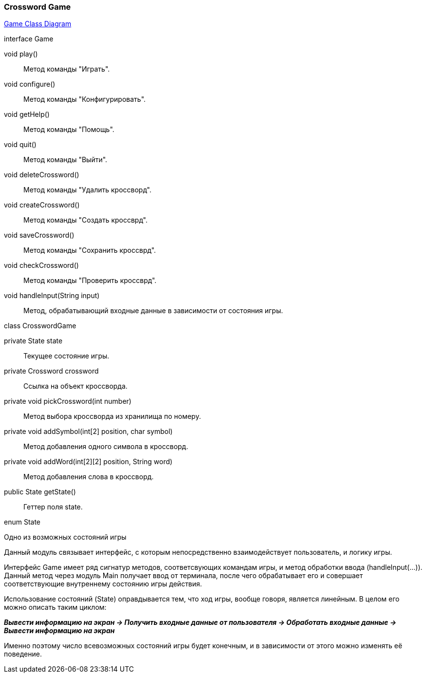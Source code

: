 === Crossword Game

link:../diagrams/class-game.puml[Game Class Diagram]

[caption=""]
.interface Game
====
void play():: Метод команды "Играть".
void configure():: Метод команды "Конфигурировать".
void getHelp():: Метод команды "Помощь".
void quit():: Метод команды "Выйти".
void deleteCrossword():: Метод команды "Удалить кроссворд".
void createCrossword():: Метод команды "Создать кроссврд".
void saveCrossword():: Метод команды "Сохранить кроссврд".
void checkCrossword():: Метод команды "Проверить кроссврд".
void handleInput(String input):: Метод, обрабатывающий входные данные в зависимости от состояния игры.
====

[caption=""]
.class CrosswordGame
====
private State state:: Текущее состояние игры.
private Crossword crossword:: Ссылка на объект кроссворда.
private void pickCrossword(int number):: Метод выбора кроссворда из хранилища по номеру.
private void addSymbol(int[2] position, char symbol)::
Метод добавления одного символа в кроссворд.
private void addWord(int[2][2] position, String word):: Метод добавления слова в кроссворд.
public State getState():: Геттер поля state.
====

[caption=""]
.enum State
====
Одно из возможных состояний игры
====

Данный модуль связывает интерфейс, с которым непосредственно взаимодействует пользователь, и логику игры.

Интерфейс Game имеет ряд сигнатур методов, соответсвующих командам игры, и метод обработки ввода (handleInput(...)). Данный метод через модуль Main получает ввод от терминала, после чего обрабатывает его и совершает соответствующие внутреннему состоянию игры действия.

Использование состояний (State) оправдывается тем, что ход игры, вообще говоря, является линейным. В целом его можно описать таким циклом: +

*_Вывести информацию на экран -> Получить входные данные от пользователя -> Обработать входные данные -> Вывести информацию на экран_*

Именно поэтому число всевозможных состояний игры будет конечным, и в зависимости от этого можно изменять её поведение.
